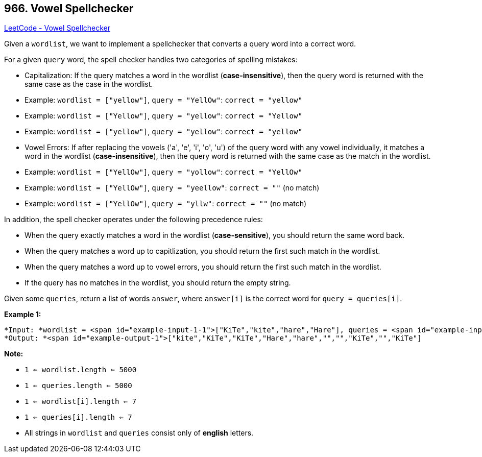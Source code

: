 == 966. Vowel Spellchecker

https://leetcode.com/problems/vowel-spellchecker/[LeetCode - Vowel Spellchecker]

Given a `wordlist`, we want to implement a spellchecker that converts a query word into a correct word.

For a given `query` word, the spell checker handles two categories of spelling mistakes:


* Capitalization: If the query matches a word in the wordlist (*case-insensitive*), then the query word is returned with the same case as the case in the wordlist.

	
	* Example: `wordlist = ["yellow"]`, `query = "YellOw"`: `correct = "yellow"`
	* Example: `wordlist = ["Yellow"]`, `query = "yellow"`: `correct = "Yellow"`
	* Example: `wordlist = ["yellow"]`, `query = "yellow"`: `correct = "yellow"`
	
	
* Vowel Errors: If after replacing the vowels ('a', 'e', 'i', 'o', 'u') of the query word with any vowel individually, it matches a word in the wordlist (*case-insensitive*), then the query word is returned with the same case as the match in the wordlist.
	
	* Example: `wordlist = ["YellOw"]`, `query = "yollow"`: `correct = "YellOw"`
	* Example: `wordlist = ["YellOw"]`, `query = "yeellow"`: `correct = ""` (no match)
	* Example: `wordlist = ["YellOw"]`, `query = "yllw"`: `correct = ""` (no match)
	
	


In addition, the spell checker operates under the following precedence rules:


* When the query exactly matches a word in the wordlist (*case-sensitive*), you should return the same word back.
* When the query matches a word up to capitlization, you should return the first such match in the wordlist.
* When the query matches a word up to vowel errors, you should return the first such match in the wordlist.
* If the query has no matches in the wordlist, you should return the empty string.


Given some `queries`, return a list of words `answer`, where `answer[i]` is the correct word for `query = queries[i]`.

 

*Example 1:*

[subs="verbatim,quotes"]
----
*Input: *wordlist = <span id="example-input-1-1">["KiTe","kite","hare","Hare"], queries = <span id="example-input-1-2">["kite","Kite","KiTe","Hare","HARE","Hear","hear","keti","keet","keto"]
*Output: *<span id="example-output-1">["kite","KiTe","KiTe","Hare","hare","","","KiTe","","KiTe"]
----

 

*Note:*


* `1 <= wordlist.length <= 5000`
* `1 <= queries.length <= 5000`
* `1 <= wordlist[i].length <= 7`
* `1 <= queries[i].length <= 7`
* All strings in `wordlist` and `queries` consist only of *english* letters.


